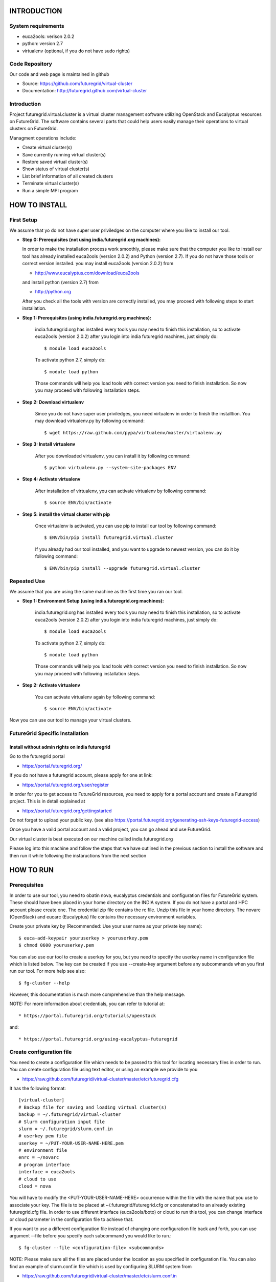 INTRODUCTION
============

System requirements
------------------

* euca2ools: verison 2.0.2
* python: version 2.7
* virtualenv (optional, if you do not have sudo rights)

Code Repository
---------------

Our code and web page is maintained in github

* Source: https://github.com/futuregrid/virtual-cluster
* Documentation: http://futuregrid.github.com/virtual-cluster

Introduction
------------

Project futuregrid.virtual.cluster is a virtual cluster management
software utilizing OpenStack and Eucalyptus resources on FutureGrid. 
The software contains several parts that could help users easily 
manage their operations to virtual clusters on FutureGrid.

Managment operations include: 

* Create virtual cluster(s)
* Save currently running virtual cluster(s)
* Restore saved virtual cluster(s) 
* Show status of virtual cluster(s) 
* List brief information of all created clusters
* Terminate virtual cluster(s)
* Run a simple MPI program


HOW TO INSTALL
==============

First Setup
------------

We assume that yo do not have super user priviledges on the computer
where you like to install our tool.

* **Step 0: Prerequisites (not using india.futuregrid.org machines):**
    
  In order to make the installation process work smoothly, please make 
  sure that the computer you like to install our tool has already
  installed euca2ools (version 2.0.2) and Python (version 2.7). If you do
  not have those tools or correct version installed. you may install 
  euca2ools (version 2.0.2) from 
  
  * http://www.eucalyptus.com/download/euca2ools

  and install python (version 2.7) from 

  * http://python.org

  After you check all the tools with version are correctly installed,
  you may proceed with following steps to start installation.


* **Step 1: Prerequisites (using india.futuregrid.org machines):**
	
	india.futuregrid.org has installed every tools you may need to finish this
	installation, so to activate euca2ools (version 2.0.2) after you login into
	india futuregrid machines, just simply do::
    
		$ module load euca2ools
    
	To activate python 2.7, simply do::

		$ module load python
		
	Those commands will help you load tools with correct version you need
	to finish installation. So now you may proceed with following
	installation steps.

* **Step 2: Download virtualenv**
	
	Since you do not have super user priviledges, you need virtualenv in
	order to finish the installtion. You may download virtualenv.py by
	following command::

	    $ wget https://raw.github.com/pypa/virtualenv/master/virtualenv.py
 
* **Step 3: Install virtualenv**
	
	After you downloaded virtualenv, you can install it by following
	command::

	    $ python virtualenv.py --system-site-packages ENV
	  
* **Step 4: Activate virtualenv**

	After installation of virtualenv, you can activate virtualenv by
	following command::

	    $ source ENV/bin/activate
    
* **Step 5: install the virtual cluster with pip**

	Once virtualenv is activated, you can use pip to install our tool by
	following command::

	    $ ENV/bin/pip install futuregrid.virtual.cluster

	If you already had our tool installed, and you want to upgrade to
	newest version, you can do it by following command::

		$ ENV/bin/pip install --upgrade futuregrid.virtual.cluster
	
	.. note: For more information about virtualenv, you may see documentation of virtualenv at
	
		* http://www.virtualenv.org/en/latest/index.html

Repeated Use
------------

We assume that you are using the same machine as the first time you ran our tool.

* **Step 1: Environment Setup (using india.futuregrid.org machines):**
	
	india.futuregrid.org has installed every tools you may need to finish this
	installation, so to activate euca2ools (version 2.0.2) after you login into
	india futuregrid machines, just simply do::
    
		$ module load euca2ools
    
	To activate python 2.7, simply do::

		$ module load python
		
	Those commands will help you load tools with correct version you need
	to finish installation. So now you may proceed with following
	installation steps.

* **Step 2: Activate virtualenv**

	You can activate virtualenv again by following command::

	    $ source ENV/bin/activate

Now you can use our tool to manage your virtual clusters.

FutureGrid Specific Installation
-------------------------------

Install without admin rights on india futuregrid
~~~~~~~~~~~~~~~~~~~~~~~~~~~~~~~~~~~~~~~~~~~~~~~~

Go to the futuregrid portal 

* https://portal.futuregrid.org/ 

If you do not have a futuregrid account, please apply for one at link:

* https://portal.futuregrid.org/user/register

In order for you to get access to FutureGrid resources, you need to
apply for a portal account and create a Futuregrid project. This is in
detail explained at

* https://portal.futuregrid.org/gettingstarted 

Do not forget to upload your public key.  (see also
https://portal.futuregrid.org/generating-ssh-keys-futuregrid-access)

Once you have a vaild portal account and a valid project, you can go
ahead and use FutureGrid.

Our virtual cluster is best executed on our machine called
india.futuregrid.org

Please log into this machine and follow the steps that we have outlined
in the previous section to install the software and then run it while
following the instaructions from the next section


HOW TO RUN
==========

Prerequisites
-------------

In order to use our tool, you need to obatin nova, eucalyptus 
credentials and configuration files for FutureGrid system. These
should have been placed in your home directory on the INDIA
system. If you do not have a portal and HPC account please create one.  
The credential zip file contains the rc file. Unzip this file in your 
home directory. The novarc (OpenStack) and eucarc (Eucalyptus) file contains 
the necessary environment variables.

Create your private key by (Recommended: Use your user name as your
private key name)::

    $ euca-add-keypair youruserkey > youruserkey.pem
    $ chmod 0600 youruserkey.pem

You can also use our tool to create a userkey for you, but you need 
to specify the userkey name in configuration file which is listed 
below. The key can be created if you use --create-key argument before 
any subcommands when you first run our tool. For more help see also::

    $ fg-cluster --help
    
However, this documentation is much more comprehensive than the help message.

NOTE: For more information about credentials, you can refer 
to tutorial at:: 

* https://portal.futuregrid.org/tutorials/openstack

and::

* https://portal.futuregrid.org/using-eucalyptus-futuregrid


Create configuration file
-------------------------

You need to create a configuration file which needs to be passed to
this tool for locating necessary files in order to run. You can create
configuration file using text editor, or using an example we provide
to you

* https://raw.github.com/futuregrid/virtual-cluster/master/etc/futuregrid.cfg

It has the following format::

    [virtual-cluster]                         
    # Backup file for saving and loading virtual cluster(s)  
    backup = ~/.futuregrid/virtual-cluster
    # Slurm configuration input file
    slurm = ~/.futuregrid/slurm.conf.in
    # userkey pem file
    userkey = ~/PUT-YOUR-USER-NAME-HERE.pem
    # environment file
    enrc = ~/novarc
    # program interface
    interface = euca2ools
    # cloud to use
    cloud = nova

You will have to modify the <PUT-YOUR-USER-NAME-HERE> occurrence
within the file with the name that you use to associate your key. The
file is to be placed at ~/.futuregrid/futuregrid.cfg or concatenated
to an already existing futuregrid.cfg file. In order to use different 
interface (euca2ools/boto) or cloud to run this tool, you can change
interface or cloud parameter in the configuration file to achieve that.

If you want to use a different configuration file instead of changing 
one configuration file back and forth, you can use argument --file 
before you specify each subcommand you would like to run.::

    $ fg-cluster --file <configuration-file> <subcommands>

NOTE: Please make sure all the files are placed under the location as
you specified in configuration file. You can also find an example of
slurm.conf.in file which is used by configuring SLURM system from

*  https://raw.github.com/futuregrid/virtual-cluster/master/etc/slurm.conf.in

You can modify SLURM configuration parameters for your customized
SLURM. But please leave "controlMachine", "ControlAddr" and "COMPUTE NODES"
untouched.

In the configuration file, you can choose different interface for this tool to use 
(euca2ool or boto), just need to change interface parameter in the configuration file. 
You also need to change enrc and cloud parameters in order to switch between different 
clouds (nova/eucalyptus).

After you finished all steps above, you can use our tool to manage
your virtual clusters

* **OpenStack configuration example:**

To correctly configure the tool to use OpenStack resources, you can refer to example::

    [virtual-cluster]                         
    # Backup file for saving and loading virtual cluster(s)  
    backup = ~/.futuregrid/virtual-cluster
    # Slurm configuration input file
    slurm = ~/.futuregrid/slurm.conf.in
    # userkey pem file
    userkey = ~/PUT-YOUR-USER-NAME-HERE.pem
    # environment file
    enrc = ~/novarc
    # program interface
    interface = euca2ools
    # cloud to use
    cloud = nova
    
* **Eucalyptus configuration example:**

To correctly configure the tool to use Eucalyptus resources, you can refer to example::

    [virtual-cluster]                         
    # Backup file for saving and loading virtual cluster(s)  
    backup = ~/.futuregrid/virtual-cluster
    # Slurm configuration input file
    slurm = ~/.futuregrid/slurm.conf.in
    # userkey pem file
    userkey = ~/PUT-YOUR-USER-NAME-HERE.pem
    # environment file
    enrc = ~/eucarc
    # program interface
    interface = euca2ools
    # cloud to use
    cloud = eucalyptus
    

Create a virtual cluster
-------------------------

Run following command will create a virtual cluster of given
parameters (command example is given below)::

    $ fg-cluster run -n <number-of-computation-nodes> -t <instance-type> -i <image-id> -a <cluster-name>

Parameters:

	-n 	Number of computation nodes. 
	-t 	Instance type. 
		Instance type includes: m1.tiny, m1.small and m1.large.
	-i 	Image id. You can obtain image with a commandline tool such as ``euca-describe-images``.
	-a 	Cluster name. 
		The virtual cluster name which uniquely identifies your cluster.

Please note that the number of computation nodes does not include the control node, so the actual number for virtual cluster.
nodes is the number of computations node plus one control node.


For example::

    $ fg-cluster run -n 2 -t m1.small -i ami-0000001d -a mycluster1

Virtual cluster info will be saved in backup file specified in
futuregrid configuration file. Note: Cluster name should be different
as other virtual clusters which is running if you want to run multiple
virtual clusters. 


Save a virtual cluster
-----------------------

Run following command will save a currently running virtual cluster into one
control image and compute image for later resotre. (Installed softwares and 
unfinished jobs will also be saved)::

    $ fg-cluster checkpoint -c <control-node-bucket> -t <control-node-name> -m <compute-bucket> -e  <compute-name> -a <cluster-name> -s <image-size>

Parameters:

  -c  	Control node bucket name. Bucket name which you can identify control image
  -t  	Control node image name. Image name which you can use to identify your control image
  -m  	Compute node bucket name. Bucket name which you can identify your compute image
  -e  	Compute node image name. Image name which you can use to identify your compute image
  -a  	Virtual cluster name
  -s    Image size, in MB

For example::

    $ fg-cluster checkpoint -c myname -t c1.img -m myname -e c2.img -a mycluster1 -s 1024
    
If you successfully upload your control image and compute image, you
can find them by command::

    $ euca-describe-images


Note: Cluster name should be a name of cluster which is
currently running. Generated image ids (including one control 
node image id and one compute image id) will be registered which
are used for later restore. Please CHECK avaliable space on instances
before you save cluster, image size should be smaller than the avaliable 
space on each instance of the virtual cluster you want to save.


Restore a virtual cluster
--------------------------

Run following command will restore a virtual cluster state including
installed softwares, unfinished jobs which was saved before, so that
you can continue your work from that saved point::

    $ fg-cluster restore -a <cluster-name>

Parameters:

  -a 	Cluster name. The virtual cluster name which uniquely identifies your cluster.

For example::

    $ fg-cluster restore -a mycluster2

Note: Cluster name should be the name of cluster which had been saved
before.  You can check the images you saved, the images you saved will 
have the bucket name and image name you specified from checkpoint command, 
and which can be shown by following command::

    $ euca-describe-images


Shutdown a virtual cluster
---------------------------

Run following command will terminate a virtual cluster::

    $ fg-cluster terminate -a <cluster-name>

Parameters:

  -a 	Virtual cluster name

For example::

    $ fg-cluster terminate -a mycluster2

Note: Cluster name should be a name of cluster which is currently
running.


Show status of virtual cluster(s)
---------------------------

Run following command will show status of currently running 
virtual cluster(s) including cluster size, image id, instance id, IP addresses::

    $ fg-cluster status -a <cluster-name>

Parameters:

  -a  	Virtual cluster name


For example: 

Show status of one specific cluster given cluster name::

    fg-cluster status -a mycluster1

Show status of all currently running clusters::

    fg-cluster status

Note: If argument -a is specified, then the cluster you want to show status should be 
a cluster that is currently running. If argument -a is not specified, the tool will 
show the status of all virtual clusters.


List the virtual clusters
----------------------------

Run following command will give you a list of virtual clusters and their status::

    $ fg-cluster list
    
For example::

    $ fg-cluster list


RUN SIMPLE MPI PROGRAMS UNDER SLURM
===========================================

A simple MPI version of helloworld can be found at: 

* https://raw.github.com/futuregrid/virtual-cluster/master/etc/helloworld.c

You may use this for test purpose.

We assume that you are using helloworld.c from above link. So in order to run this MPI program 
on the cluster you created using SLURM system, you can conduct the following steps.

* **Step 1: Copy helloworld.c to HOME directory on each node in virtual cluster**

	::

	    $ scp -i <your-userkey-pem-file> helloworld.c ubuntu@<instance-ip>:~/

* **Step 2: Login to instances, complie helloworld.c on each node, run**

	::
	
	    $ ssh -i <your-userkey-pem-file> ubuntu@<instance-ip>
	    $ mpicc hellowrld.c -o helloworld 

* **Step 3: run MPI program, you need to login into control node**

	Option 1: Using salloc command::
	
	    $ salloc -N 2 mpirun helloworld

	where -N is the number of computation nodes you want to run with. And 
	should not be larger than the actual number of computation nodes

	Option 2: Using sbatch command by submitting a job script::

	    $ sbatch helloworld.sh

	You can find example helloworld.sh at

	* https://github.com/futuregrid/virtual-cluster/blob/master/etc/helloworld.sh

	
	Execution result::

	    Running program helloworld
	    salloc: Granted job allocation 2
	    Hello world from processor i-000023c8, rank 0 out of 2 processors
	    Hello world from processor i-000023c9, rank 1 out of 2 processors
	    salloc: Relinquishing job allocation 2
    
Using fg-cluster tool
---------------------------

A much simpler way to run a MPI program is to use our tool

You can choose different ways to run your MPI program, one way is to 
use salloc command in SLURM and another way is to use sbatch command. 
And you can also use our tool to achieve this.

If you want to directly run MPI program using salloc, you can simply run command::

    # fg-cluster mpirun -p <program-source-file> -n <compute-nodes-to-use> -a <cluster-name>

For example::

    # fg-cluster mpirun -p helloworld.c -n 2 -a mycluster1

If you want to submit a job script to the SLURM, you can simply run command::

    # fg-cluster mpirun -p <program-source-file> -n <compute-nodes-to-use> -a <cluster-name> -s <script-name>

For example::

    # fg-cluster mpirun -p helloworld.c -n 2 -a mycluster1 -s helloworld.sh

Parameters

  -p 	Program source code file
  -n 	Number of computaion nodes you want to run with. 
  -a 	Name of virtual cluster you want to run program on
  -s    Job script you would like to submit to SLURM

Make sure that the number you input is no larger than the acutal number of computaion node you created. 
The virtual cluster name should be a name of cluster which is currently running.

PERFORMANCE TEST
================

You can use our tool to run performance test on OpenStack and Eucalyptus.

Prerequisites
-------------

In order to use our tool to run performance test on Openstack and Eucalyptus. You must have
our tool correctly installed. You can refer to the tutorial about how to run in the pervious
sections. Once you can successfully run our tool, you can proceed with the following steps.

How to run
----------

Followings are steps you need to follow in order to successfully run performance test using our tool

* **Step 1: Download our peroformance test tool**
	
	You can download the performan test tool from

	* https://raw.github.com/futuregrid/virtual-cluster/master/performance/Performance_Testall.py

	Performance_Testall.py is the test script that you can use to run the performance test. 

	* https://raw.github.com/futuregrid/virtual-cluster/master/performance/Performance_Statistic.py

	Performance_Statistic is the data process program which could prodeuce excel sheets on data you collected

	* https://raw.github.com/futuregrid/virtual-cluster/master/performance/Performance_Plot.py

	Performance_Plot is the graph produce program which could prodeuce graphs for each cloud you tested

	* https://raw.github.com/futuregrid/virtual-cluster/master/performance/Performance_Comp.py

	Performance_Comp is the comparsion graph produce program which could produce comparsion graphs 
	between clouds you tested

	Also, you can download our source code from github, and then you can find performance tool under 
	virtual-cluster/performance folder.

	NOTE: When you switch performance test between OpenStack and Eucalyptus, please make sure that you have
	futuregrid.cfg file correctly configuared.

* **Step 2: Run performance test script**

	Beaucase each test involves running a MPI program, so please download our sample MPI helloworld from

	* https://raw.github.com/futuregrid/virtual-cluster/master/etc/helloworld.c

	and put it where you would like you run the test script.

	If you have done all the steps above, then you can run the test scripte by::

	$ python Performance_Testall.py -o <output-file> -i <image-id>

	This will run tests which involve creating different virtual clusters with various parameters, 
	running MPI program and terminating virtual clusters, then produces output file which contains
	all the performance test result data you collected.

	When you finish performance test, you will get result like following::

		Test Name           	Total Time     	Installation   	Configuration  	Execution      	Termination    	IP association 	IP association fail 	IP change 	Restart
		euca-m1.small-1     	115.702837944  	96.9913449287  	6.05437302589  	0.58861207962  	0.159124135971 	N/A            	N/A                 	N/A       	N/A
		euca-m1.small-1     	111.77609396   	92.9926450253  	6.03100919724  	0.55158996582  	0.157529830933 	N/A            	N/A                 	N/A       	N/A
		euca-m1.small-1     	110.741933107  	92.9937160015  	5.04305911064  	0.598108053207 	0.16206908226  	N/A            	N/A                 	N/A       	N/A 
		nova-m1.small-1     	151.426457167  	134.004024982  	2.22711896896  	0.196369886398 	1.20041799545  	4.12035417557  	0                   	0         	0         
		nova-m1.small-1     	163.470904827  	146.006072998  	2.24714803696  	0.179543972015 	1.0476629734   	4.10231184959  	0                   	0         	0         
		nova-m1.small-1     	153.810782194  	136.004303932  	2.69106817245  	0.219621181488 	1.00952887535  	4.1146697998   	0                   	0         	0

	NOTE: The script will create clusters with size 1, 2, 4, 8, 16, 24, 32; with instance type small, 
	medium, large

* **Step 3: Process performance test data**

	Once you have done the performance test and outpus the raw data file. You can create excel sheets 
	or graphs using	our tool.

	However, before you can proceed, you need to install numpy and matplotlib which are required by the tool::

	$ pip install numpy
	$ pip install matplotlib

	Then, you can process the data by the following command::

	$ python Performance_Statistic.py -f performance_test_raw

	This will create two excels for you which you can view via excel. One is for OpenStack data, 
	and the other one is for Eucalyptus data. 

	The file has the following format (in plain text)::

		name,t_total_avg,t_total_min,t_total_max,t_total_stdev,t_setup_install_avg,t_setup_install_min,t_setup_install_max,t_setup_install_stdev,t_setup_configure_avg,t_setup_configure_min,t_setup_configure_max,t_setup_configure_stdev,t_execute_avg,t_execute_min,t_execute_max,t_execute_stdev,t_shutdown_avg,t_shutdown_min,t_shutdown_max,t_shutdown_stdev
		euca-m1.small-2,139.072920442,113.236577034,164.909263849,25.8363434075,114.992971659,85.9957351685,143.990208149,28.9972364903,6.78620207309,6.69066214561,6.88174200058,0.095539927485,0.642117619514,0.613047122955,0.671188116074,0.0290704965595,0.256532430649,0.254338026047,0.258726835251,0.002194404602
		euca-m1.small-1,112.740288337,110.741933107,115.702837944,2.13696003674,94.3259019852,92.9926450253,96.9913449287,1.88475283095,5.70948044459,5.04305911064,6.05437302589,0.471327566829,0.579436699549,0.55158996582,0.598108053207,0.0200686125267,0.159574349721,0.157529830933,0.16206908226,0.00188028720646

Switch between OpenStack and Eucalyptus
---------------------------------------

If you want to use our tool to do performance test on OpenStack and Eucalyptus, you can switch between 
clouds just by changing futuregrid.cfg configuration file. You can refer to the configuration file section 
to change your configuration file accodringly.

Before you run a test script, you need to change to a proper image before each run. And rename output file to 
a different one, later you can use these performance files to produce graphs.

FOR DEVELOPERS ONLY
===================

Generating the Distribution
---------------------------

Assume that you have git correctly installed, configured on your
computer. And you also added your ssh public key on github. So you
can proceed with step 1.

If you use machines on indiana futuregrid, you can load git by

	::

	    module load git

And added ssh public key on github.

* **Step 1: You can pull source code from github by**

	::

	    git clone git@github.com:futuregrid/virtual-cluster.git

* **Step 2: Create tar file for installation**

	::
	
	    make pip
    
	This creates the tar file that you can install via pip in ./dist

* **Step 3: Install**

	::
	
	    sudo pip install --upgrade dist/*.tar.gz

	This wil install the files by default into /usr/local/bin/fg-cluster  